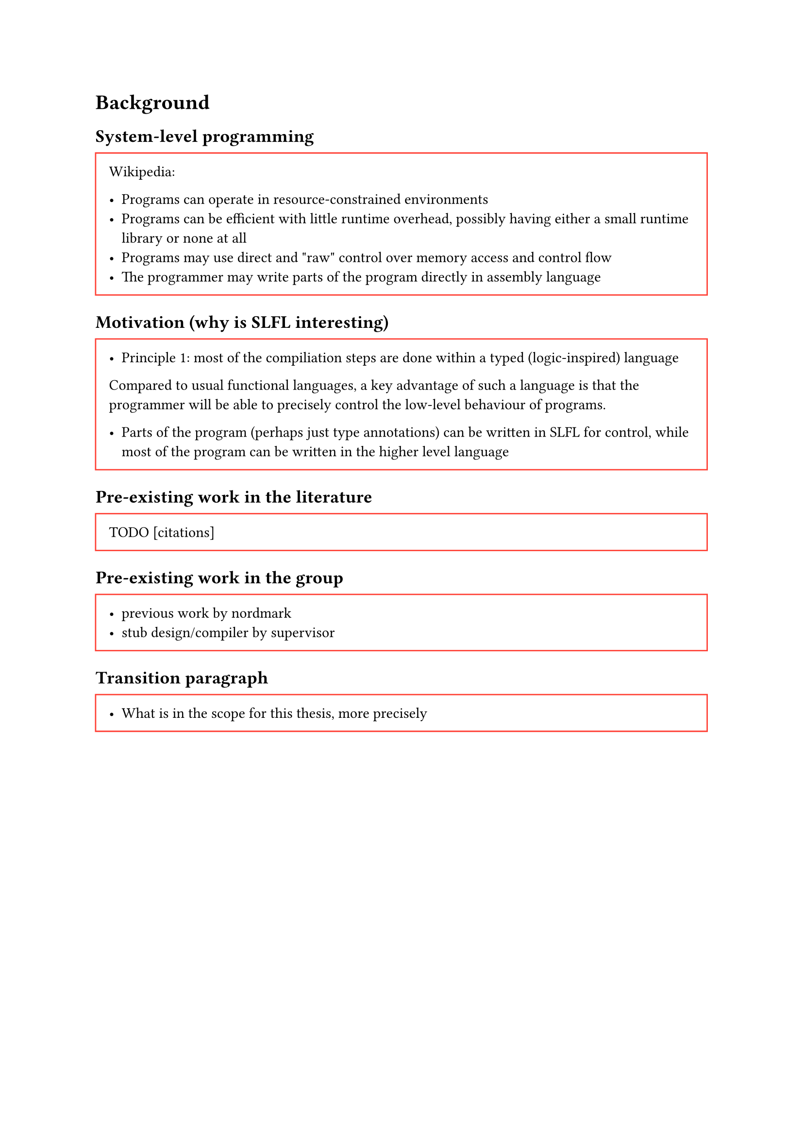 = Background
== System-level programming
#block(width: 100%, stroke: red, inset: 10pt)[
  Wikipedia:

-   Programs can operate in resource-constrained environments
-   Programs can be efficient with little runtime overhead, possibly
    having either a small runtime library or none at all
-   Programs may use direct and \"raw\" control over memory access and
    control flow
-   The programmer may write parts of the program directly in assembly
    language
];

== Motivation (why is SLFL interesting)
#block(width: 100%, stroke: red, inset: 10pt)[
  -   Principle 1: most of the compiliation steps are done within a typed
    (logic-inspired) language

Compared to usual functional languages, a key advantage of such a
language is that the programmer will be able to precisely control the
low-level behaviour of programs.

-   Parts of the program (perhaps just type annotations) can be written
    in SLFL for control, while most of the program can be written in the
    higher level language
]

== Pre-existing work in the literature
#block(width: 100%, stroke: red, inset: 10pt)[
TODO \[citations\]
]

== Pre-existing work in the group
#block(width: 100%, stroke: red, inset: 10pt)[
-   previous work by nordmark
-   stub design/compiler by supervisor
]

== Transition paragraph
#block(width: 100%, stroke: red, inset: 10pt)[
-   What is in the scope for this thesis, more precisely
]